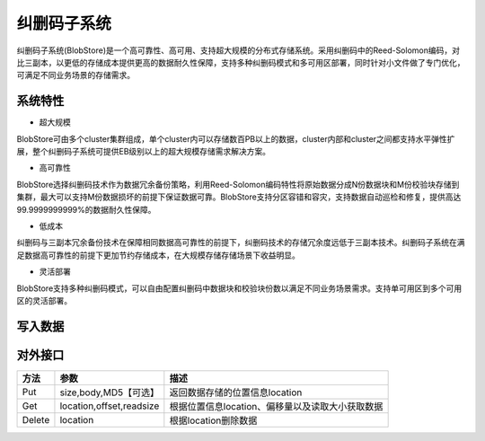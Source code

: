 纠删码子系统
=======================

纠删码子系统(BlobStore)是一个高可靠性、高可用、支持超大规模的分布式存储系统。采用纠删码中的Reed-Solomon编码，对比三副本，以更低的存储成本提供更高的数据耐久性保障，支持多种纠删码模式和多可用区部署，同时针对小文件做了专门优化，可满足不同业务场景的存储需求。

.. image:: pic/blobstore.png
   :align: center
   :alt: Blobstore Architecture

系统特性
--------------------------

- 超大规模

BlobStore可由多个cluster集群组成，单个cluster内可以存储数百PB以上的数据，cluster内部和cluster之间都支持水平弹性扩展，整个纠删码子系统可提供EB级别以上的超大规模存储需求解决方案。

- 高可靠性

BlobStore选择纠删码技术作为数据冗余备份策略，利用Reed-Solomon编码特性将原始数据分成N份数据块和M份校验块存储到集群，最大可以支持M份数据损坏的前提下保证数据可靠。BlobStore支持分区容错和容灾，支持数据自动巡检和修复，提供高达99.9999999999%的数据耐久性保障。


- 低成本

纠删码与三副本冗余备份技术在保障相同数据高可靠性的前提下，纠删码技术的存储冗余度远低于三副本技术。纠删码子系统在满足数据高可靠性的前提下更加节约存储成本，在大规模存储存储场景下收益明显。

- 灵活部署

BlobStore支持多种纠删码模式，可以自由配置纠删码中数据块和校验块份数以满足不同业务场景需求。支持单可用区到多个可用区的灵活部署。

.. image:: pic/multi-AZ.png
   :align: center
   :alt: Blobstore Multi-AZ Deployment


写入数据
---------------------

.. image:: pic/put-data.png
   :align: center
   :alt: Put Data Step



对外接口
---------------------

.. csv-table::
   :header: "方法", "参数", "描述"


   "Put", "size,body,MD5【可选】", "返回数据存储的位置信息location"
   "Get", "location,offset,readsize", "根据位置信息location、偏移量以及读取大小获取数据"
   "Delete", "location", "根据location删除数据"
